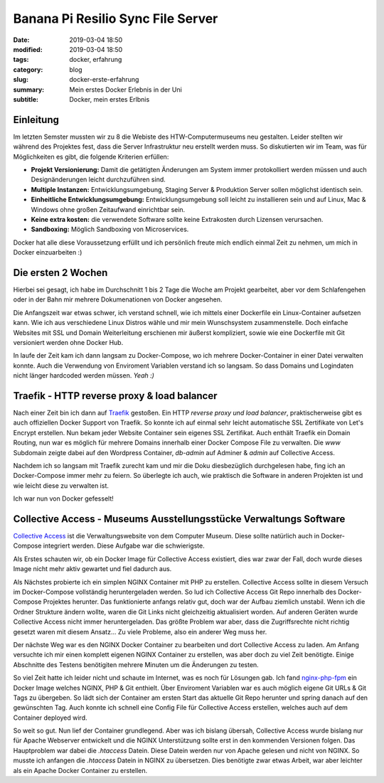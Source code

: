 Banana Pi Resilio Sync File Server
##################################

:date: 2019-03-04 18:50
:modified: 2019-03-04 18:50
:tags: docker, erfahrung
:category: blog
:slug: docker-erste-erfahrung
:summary: Mein erstes Docker Erlebnis in der Uni
:subtitle: Docker, mein erstes Erlbnis

Einleitung
----------

Im letzten Semster mussten wir zu 8 die Webiste des HTW-Computermuseums neu gestalten. Leider stellten wir während des
Projektes fest, dass die Server Infrastruktur neu erstellt werden muss. So diskutierten wir im Team, was für Möglichkeiten
es gibt, die folgende Kriterien erfüllen:

- **Projekt Versionierung:** Damit die getätigten Änderungen am System immer protokolliert werden müssen und auch
  Designänderungen leicht durchzuführen sind.
- **Multiple Instanzen:** Entwicklungsumgebung, Staging Server & Produktion Server sollen möglichst identisch sein.
- **Einheitliche Entwicklungsumgebung:** Entwicklungsumgebung soll leicht zu installieren sein und auf Linux, Mac &
  Windows ohne großen Zeitaufwand einrichtbar sein.
- **Keine extra kosten:** die verwendete Software sollte keine Extrakosten durch Lizensen verursachen.
- **Sandboxing:** Möglich Sandboxing von Microservices.

Docker hat alle diese Voraussetzung erfüllt und ich persönlich freute mich endlich einmal Zeit zu nehmen, um mich in Docker
einzuarbeiten :)

Die ersten 2 Wochen
-------------------

Hierbei sei gesagt, ich habe im Durchschnitt 1 bis 2 Tage die Woche am Projekt gearbeitet, aber vor dem Schlafengehen
oder in der Bahn mir mehrere Dokumenationen von Docker angesehen.

Die Anfangszeit war etwas schwer, ich verstand schnell, wie ich mittels einer Dockerfile ein Linux-Container aufsetzen kann.
Wie ich aus verschiedene Linux Distros wähle und mir mein Wunschsystem zusammenstelle. Doch einfache Websites mit SSL
und Domain Weiterleitung erschienen mir äußerst kompliziert, sowie wie eine Dockerfile mit Git versioniert werden ohne
Docker Hub.

In laufe der Zeit kam ich dann langsam zu Docker-Compose, wo ich mehrere Docker-Container in einer Datei verwalten konnte.
Auch die Verwendung von Enviroment Variablen verstand ich so langsam. So dass Domains und Logindaten nicht länger
hardcoded werden müssen. `Yeah :)`

Traefik - HTTP reverse proxy & load balancer
--------------------------------------------

Nach einer Zeit bin ich dann auf `Traefik`_ gestoßen. Ein HTTP `reverse proxy und load balancer`, praktischerweise
gibt es auch offiziellen Docker Support von Traefik. So konnte ich auf einmal sehr leicht automatische SSL Zertifikate
von Let's Encrypt erstellen. Nun bekam jeder Website Container sein eigenes SSL Zertifikat. Auch enthält Traefik ein
Domain Routing, nun war es möglich für mehrere Domains innerhalb einer Docker Compose File zu verwalten. Die `www`
Subdomain zeigte dabei auf den Wordpress Container, `db-admin` auf Adminer & `admin` auf Collective Access.

Nachdem ich so langsam mit Traefik zurecht kam und mir die Doku diesbezüglich durchgelesen habe, fing ich an
Docker-Compose immer mehr zu feiern. So überlegte ich auch, wie praktisch die Software in anderen Projekten ist und wie
leicht diese zu verwalten ist.

Ich war nun von Docker gefesselt!

.. _Traefik: https://traefik.io/

Collective Access - Museums Ausstellungsstücke Verwaltungs Software
-------------------------------------------------------------------

`Collective Access`_ ist die Verwaltungswebsite von dem Computer Museum. Diese sollte natürlich auch in Docker-Compose
integriert werden. Diese Aufgabe war die schwierigste.

Als Erstes schauten wir, ob ein Docker Image für Collective Access existiert, dies war zwar der Fall, doch wurde
dieses Image nicht mehr aktiv gewartet und fiel dadurch aus.

Als Nächstes probierte ich ein simplen NGINX Container mit PHP zu erstellen. Collective Access sollte in diesem Versuch
im Docker-Compose vollständig heruntergeladen werden. So lud ich Collective Access Git Repo innerhalb des Docker-Compose
Projektes herunter. Das funktionierte anfangs relativ gut, doch war der Aufbau ziemlich unstabil. Wenn ich die Ordner
Strukture ändern wollte, waren die Git Links nicht gleichzeitig aktualisiert worden. Auf anderen Geräten wurde
Collective Access nicht immer heruntergeladen. Das größte Problem war aber, dass die Zugriffsrechte nicht richtig gesetzt
waren mit diesem Ansatz... Zu viele Probleme, also ein anderer Weg muss her.

Der nächste Weg war es den NGINX Docker Container zu bearbeiten und dort Collective Access zu laden. Am Anfang versuchte
ich mir einen komplett eigenen NGINX Container zu erstellen, was aber doch zu viel Zeit benötigte. Einige Abschnitte
des Testens benötigiten mehrere Minuten um die Änderungen zu testen.

So viel Zeit hatte ich leider nicht und schaute im Internet, was es noch für Lösungen gab. Ich fand `nginx-php-fpm`_
ein Docker Image welches NGINX, PHP & Git enthielt. Über Enviroment Variablen war es auch möglich eigene Git URLs &
Git Tags zu übergeben. So lädt sich der Container am ersten Start das aktuelle Git Repo herunter und spring danach auf den
gewünschten Tag. Auch konnte ich schnell eine Config File für Collective Access erstellen, welches auch auf dem Container
deployed wird.

So weit so gut. Nun lief der Container grundlegend. Aber was ich bislang übersah, Collective Access wurde bislang nur
für Apache Webserver entwickelt und die NGINX Unterstützung sollte erst in den kommenden Versionen folgen. Das Hauptproblem
war dabei die `.htaccess` Datein. Diese Datein werden nur von Apache gelesen und nicht von NGINX. So musste ich anfangen
die `.htaccess` Datein in NGINX zu übersetzen. Dies benötigte zwar etwas Arbeit, war aber leichter als ein Apache
Docker Container zu erstellen.

.. _Collective Access: https://www.collectiveaccess.org/
.. _nginx-php-fpm: https://gitlab.com/ric_harvey/nginx-php-fpm
